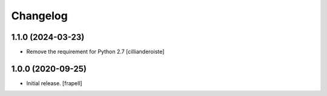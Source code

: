 Changelog
=========


1.1.0 (2024-03-23)
------------------

- Remove the requirement for Python 2.7
  [cillianderoiste]


1.0.0 (2020-09-25)
------------------

- Initial release.
  [frapell]
